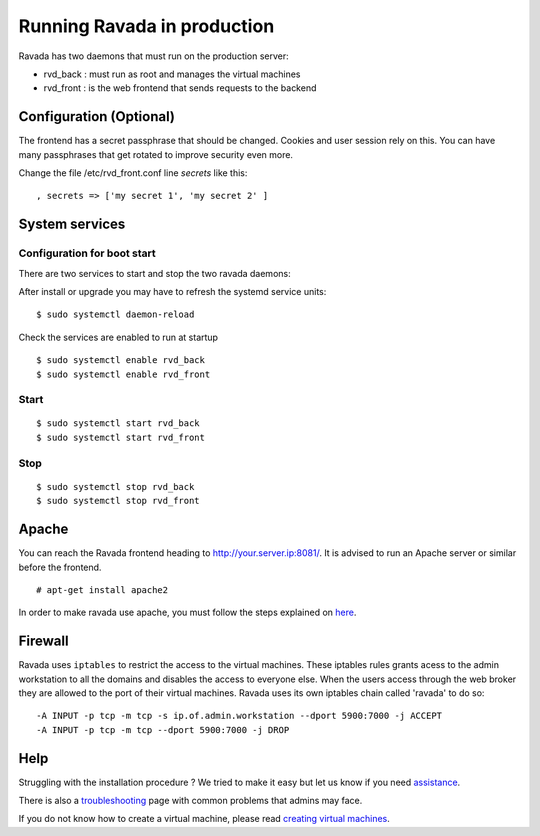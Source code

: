 Running Ravada in production
============================

Ravada has two daemons that must run on the production server:

-  rvd\_back : must run as root and manages the virtual machines
-  rvd\_front : is the web frontend that sends requests to the backend

Configuration (Optional)
------------------------

The frontend has a secret passphrase that should be changed. Cookies and
user session rely on this. You can have many passphrases that get
rotated to improve security even more.

Change the file /etc/rvd\_front.conf line *secrets* like this:

::

    , secrets => ['my secret 1', 'my secret 2' ]

System services
---------------

Configuration for boot start
~~~~~~~~~~~~~~~~~~~~~~~~~~~~

There are two services to start and stop the two ravada daemons:

After install or upgrade you may have to refresh the systemd service
units:

::

    $ sudo systemctl daemon-reload

Check the services are enabled to run at startup

::

    $ sudo systemctl enable rvd_back
    $ sudo systemctl enable rvd_front

Start
~~~~~

::

    $ sudo systemctl start rvd_back
    $ sudo systemctl start rvd_front

Stop
~~~~

::

    $ sudo systemctl stop rvd_back
    $ sudo systemctl stop rvd_front

Apache
------

You can reach the Ravada frontend heading to
http://your.server.ip:8081/. It is advised to run an Apache server or
similar before the frontend.

::

    # apt-get install apache2

In order to make ravada use apache, you must follow the steps explained
on `here <apache.html>`__.


Firewall
--------

Ravada uses ``iptables`` to restrict the access to the virtual machines.
These iptables rules grants acess to the admin workstation to all the
domains and disables the access to everyone else. When the users access
through the web broker they are allowed to the port of their virtual
machines. Ravada uses its own iptables chain called 'ravada' to do so:

::

    -A INPUT -p tcp -m tcp -s ip.of.admin.workstation --dport 5900:7000 -j ACCEPT
    -A INPUT -p tcp -m tcp --dport 5900:7000 -j DROP

Help
----

Struggling with the installation procedure ? We tried to make it easy but
let us know if you need `assistance <http://ravada.upc.edu/#help>`__.

There is also a `troubleshooting <troubleshooting.html>`__ page with common problems that
admins may face.

If you do not know how to create a virtual machine, please read `creating virtual machines <How_Create_Virtual_Machine.html>`__.
